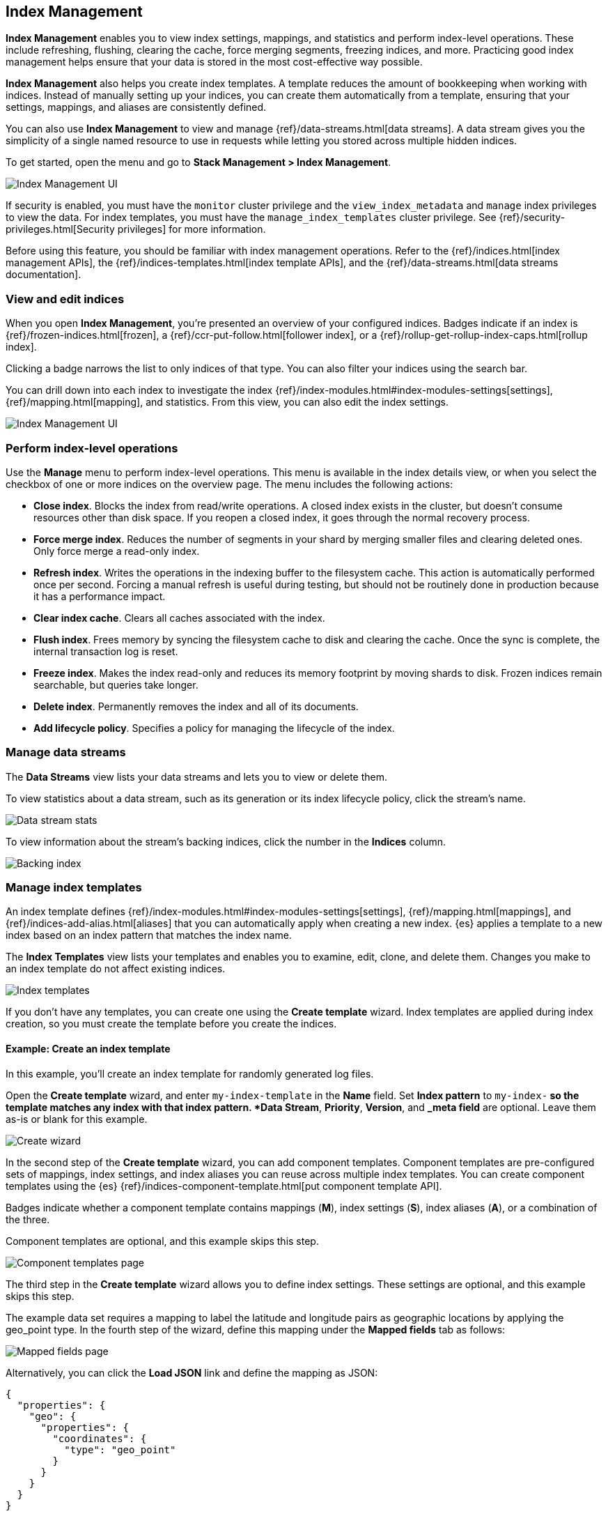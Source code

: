 [role="xpack"]
[[managing-indices]]
== Index Management

*Index Management* enables you to view index settings,
mappings, and statistics and perform index-level operations.
These include refreshing, flushing, clearing the cache, force merging segments,
freezing indices, and more. Practicing good index management helps ensure
that your data is stored in the most cost-effective way possible.

*Index Management* also helps you create index templates. A template reduces
the amount of bookkeeping when working with indices. Instead of manually
setting up your indices, you can create them automatically from a template,
ensuring that your settings, mappings, and aliases are consistently defined.

You can also use *Index Management* to view and manage
{ref}/data-streams.html[data streams]. A data stream gives you the simplicity
of a single named resource to use in requests while letting you
stored across multiple hidden indices.

To get started, open the menu and go to *Stack Management > Index Management*.

[role="screenshot"]
image::images/management_index_labels.png[Index Management UI]

If security is enabled,
you must have the `monitor` cluster privilege and the `view_index_metadata`
and `manage` index privileges to view the data.
For index templates, you must have the `manage_index_templates` cluster privilege.
See {ref}/security-privileges.html[Security privileges] for more
information.

Before using this feature, you should be familiar with index management
operations. Refer to the {ref}/indices.html[index management APIs], the
{ref}/indices-templates.html[index template APIs], and the
{ref}/data-streams.html[data streams documentation].

[float]
=== View and edit indices

When you open *Index Management*, you’re presented an overview of your configured indices.
Badges indicate if an index is {ref}/frozen-indices.html[frozen],
a {ref}/ccr-put-follow.html[follower index],
or a {ref}/rollup-get-rollup-index-caps.html[rollup index].

Clicking a badge narrows the list to only indices of that type.
You can also filter your indices using the search bar.

You can drill down into each index to investigate the index
{ref}/index-modules.html#index-modules-settings[settings], {ref}/mapping.html[mapping], and statistics.
From this view, you can also edit the index settings.

[role="screenshot"]
image::images/management_index_details.png[Index Management UI]

[float]
=== Perform index-level operations

Use the *Manage* menu to perform index-level operations.  This menu
is available in the index details view, or when you select the checkbox of one or more
indices on the overview page. The menu includes the following actions:

* *Close index*. Blocks the index from read/write operations.
A closed index exists in the cluster, but doesn't consume resources
other than disk space. If you reopen a closed index, it goes through the
normal recovery process.

* *Force merge index*. Reduces the number of segments in your shard by
merging smaller files and clearing deleted ones. Only force merge a read-only index.

* *Refresh index*. Writes the operations in the indexing buffer to the
filesystem cache. This action is automatically performed once per second. Forcing a manual
refresh is useful during testing, but should not be routinely done in
production because it has a performance impact.

* *Clear index cache*. Clears all caches associated with the index.

* *Flush index*. Frees memory by syncing the filesystem cache to disk and
clearing the cache. Once the sync is complete, the internal transaction log is reset.

* *Freeze index*. Makes the index read-only and reduces its memory footprint
by moving shards to disk. Frozen indices remain
searchable, but queries take longer.

* *Delete index*. Permanently removes the index and all of its documents.

* *Add lifecycle policy*.  Specifies a policy for managing the lifecycle of the
index.

[float]
[[manage-data-streams]]
=== Manage data streams

The *Data Streams* view lists your data streams and lets you to view or delete
them.

To view statistics about a data stream, such as its generation or its index
lifecycle policy, click the stream's name.

[role="screenshot"]
image::images/management_index_data_stream_stats.png[Data stream stats]

To view information about the stream's backing indices, click the number in the
*Indices* column.

[role="screenshot"]
image::images/management_index_data_stream_backing_index.png[Backing index]

[float]
[[manage-index-templates]]
=== Manage index templates

An index template defines {ref}/index-modules.html#index-modules-settings[settings],
{ref}/mapping.html[mappings], and {ref}/indices-add-alias.html[aliases]
that you can automatically apply when creating a new index.  {es} applies a
template to a new index based on an index pattern that matches the index name.

The *Index Templates* view lists your templates and enables you to examine, edit, clone, and
delete them. Changes you make to an index template
do not affect existing indices.

[role="screenshot"]
image::images/management-index-templates.png[Index templates]

If you don't have any templates, you can create one using the *Create template* wizard.
Index templates are applied during index creation,
so you must create the
template before you create the indices.

[float]
==== Example: Create an index template

In this example, you’ll create an index template for randomly generated log files.

Open the *Create template* wizard, and enter `my-index-template` in the *Name*
field.  Set *Index pattern* to `my-index-*` so the template matches any index
with that index pattern. *Data Stream*, *Priority*, *Version*, and *_meta field*
are optional. Leave them as-is or blank for this example.

[role="screenshot"]
image::images/management_index_create_wizard.png[Create wizard]

In the second step of the *Create template* wizard, you can add component
templates. Component templates are pre-configured sets of
mappings, index settings, and index aliases you can reuse across multiple index
templates. You can create component templates using the {es}
{ref}/indices-component-template.html[put component template API].

Badges indicate whether a component template contains mappings (*M*), index
settings (*S*), index aliases (*A*), or a combination of the three.

Component templates are optional, and this example skips this
step.

[role="screenshot"]
image::images/management_index_component_template.png[Component templates page]

The third step in the *Create template* wizard allows you to define index settings.
These settings are optional, and this example skips this step.

The example data set requires a
mapping to label the latitude and longitude pairs as geographic locations
by applying the geo_point type. In the fourth step of the wizard, define this mapping
under the *Mapped fields* tab as follows:

[role="screenshot"]
image::images/management-index-templates-mappings.png[Mapped fields page]

Alternatively, you can click the *Load JSON* link and define the mapping as JSON:

[source,js]
----------------------------------
{
  "properties": {
    "geo": {
      "properties": {
        "coordinates": {
          "type": "geo_point"
        }
      }
    }
  }
}
----------------------------------

You can create additional mapping configurations in the *Dynamic templates* and
*Advanced options* tabs. No additional mappings are required for this example.

In the fifth step, define an alias named `my-index`.

[source,js]
----------------------------------
{
  "my-index": {}
}
----------------------------------

A summary of the template is in step six. If everything looks right, click *Create template*.

At this point, you’re ready to use the {es} index API to load the data.
In the {kib} *Console*, index two documents:

[source,js]
----------------------------------
POST /my-index-000001/_doc
{
  "@timestamp": "2019-05-18T15:57:27.541Z",
  "ip": "225.44.217.191",
  "extension": "jpg",
  "response": "200",
  "geo": {
    "coordinates": {
      "lat": 38.53146222,
      "lon": -121.7864906
    }
  },
  "url": "https://media-for-the-masses.theacademyofperformingartsandscience.org/uploads/charles-fullerton.jpg"
}

POST /my-index-000001/_doc
{
  "@timestamp": "2019-05-20T03:44:20.844Z",
  "ip": "198.247.165.49",
  "extension": "php",
  "response": "200",
  "geo": {
    "coordinates": {
      "lat": 37.13189556,
      "lon": -76.4929875
    }
  },
  "memory": 241720,
  "url": "https://theacademyofperformingartsandscience.org/people/type:astronauts/name:laurel-b-clark/profile"
}
----------------------------------

The mappings and alias are configured automatically based on the template. To verify, you
can view one of the newly created indices using the {ref}/indices-get-index.html#indices-get-index[index API].
